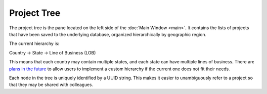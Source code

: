 Project Tree
============

The project tree is the pane located on the left side of the :doc:`Main Window <main>`. It contains the lists of projects that have been saved to the underlying database, organized hierarchically by geographic region.


.. image:: https://faslr.com/meda/project_tree.png

The current hierarchy is:

Country -> State -> Line of Business (LOB)

This means that each country may contain multiple states, and each state can have multiple lines of business. There are `plans in the future <https://github.com/casact/FASLR/discussions/67>`_ to allow users to implement a custom hierarchy if the current one does not fit their needs.

Each node in the tree is uniquely identified by a UUID string. This makes it easier to unambiguously refer to a project so that they may be shared with colleagues.
